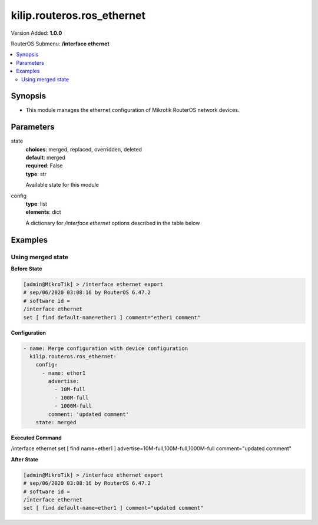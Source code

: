 .. _kilip.routeros.ros_ethernet_module

********************************
kilip.routeros.ros_ethernet
********************************

Version Added: **1.0.0**

RouterOS Submenu: **/interface ethernet**

.. contents::
   :local:
   :depth: 2



========
Synopsis
========


-  This module manages the ethernet configuration of Mikrotik RouterOS network devices.



==========
Parameters
==========


state
  | **choices**: merged, replaced, overridden, deleted
  | **default**: merged
  | **required**: False
  | **type**: str
  Available state for this module

config
  | **type**: list
  | **elements**: dict
  A dictionary for `/interface ethernet` options described in the table below

.. raw:: html

    <table border=0 cellpadding=0 class="documentation-table"><tr><th>Name</th><th>Choices/Default</th><th>Description</th></tr><tr><td><b>advertise</b><div style="font-size: small"><span style="color: purple">list</span></div></td><td><ul style="margin: 0; padding: 0;"><li>
                              10000M-full
                            </li><li>
                              1000M-full
                            </li><li>
                              1000M-half
                            </li><li>
                              100M-full
                            </li><li>
                              100M-half
                            </li><li>
                              10M-full
                            </li><li>
                              10M-half
                            </li><li>
                              2500M-full
                            </li><li>
                              5000M-full
                            </li></ul></td><td><p>Advertised speed and duplex modes for Ethernet interfaces over twisted pair, only applies when auto-negotiation is enabled. Advertising higher speeds than the actual interface supported speed will have no effect, multiple options are allowed.</p></td></tr><tr><td><b>arp</b><div style="font-size: small"><span style="color: purple">str</span></div></td><td><ul style="margin: 0; padding: 0;"><li>
                              disabled
                            </li><li><div style="color: blue"><b>enabled</b>&nbsp;&larr;</div></li><li>
                              local-proxy-arp
                            </li><li>
                              proxy-arp
                            </li><li>
                              reply-only
                            </li></ul></td><td><p>Address Resolution Protocol mode:</p><ul><li>disabled - the interface will not use ARP</li><li>enabled - the interface will use ARP</li><li>local-proxy-arp - the router performs proxy ARP on the interface and sends replies to the same interface</li><li>proxy-arp - the router performs proxy ARP on the interface and sends replies to other interfaces</li><li>reply-only - the interface will only reply to requests originated from matching IP address/MAC address combinations which are entered as static entries in the <a href="https://wiki.mikrotik.com/wiki/Manual:IP/ARP" title="Manual:IP/ARP"> ARP</a> table. No dynamic entries will be automatically stored in the ARP table. Therefore for communications to be successful, a valid static entry must already exist.</li></ul></td></tr><tr><td><b>auto_negotiation</b><div style="font-size: small"><span style="color: purple">str</span></div></td><td><ul style="margin: 0; padding: 0;"><li>
                              no
                            </li><li><div style="color: blue"><b>yes</b>&nbsp;&larr;</div></li></ul></td><td><p>When enabled, the interface 'advertises' its maximum capabilities to achieve the best connection possible.</p><ul><li><strong>Note1:</strong> Auto-negotiation should not be disabled on one end only, otherwise Ethernet Interfaces may not work properly.</li><li><strong>Note2:</strong> Gigabit Ethernet and NBASE-T Ethernet links cannot work with auto-negotiation disabled.</li></ul></td></tr><tr><td><b>bandwidth</b><div style="font-size: small"><span style="color: purple">int</span></div></td><td></td><td><p>Sets max rx/tx bandwidth in kbps that will be handled by an interface. TX limit is supported on all Atheros <a href="https://wiki.mikrotik.com/wiki/Manual:Switch_Chip_Features" title="Manual:Switch Chip Features"> switch-chip</a> ports. RX limit is supported only on Atheros8327/QCA8337 switch-chip ports.</p></td></tr><tr><td><b>cable_setting</b><div style="font-size: small"><span style="color: purple">str</span></div></td><td><ul style="margin: 0; padding: 0;"><li><div style="color: blue"><b>default</b>&nbsp;&larr;</div></li><li>
                              short
                            </li><li>
                              standard
                            </li></ul></td><td><p>Changes the cable length setting (only applicable to NS DP83815/6 cards)</p></td></tr><tr><td><b>combo_mode</b><div style="font-size: small"><span style="color: purple">str</span></div></td><td><ul style="margin: 0; padding: 0;"><li><div style="color: blue"><b>auto</b>&nbsp;&larr;</div></li><li>
                              copper
                            </li><li>
                              sfp
                            </li></ul></td><td><p>When auto mode is selected, the port that was first connected will establish the link. In case this link fails, the other port will try to establish a new link. If both ports are connected at the same time (e.g. after reboot), the priority will be the SFP/SFP+ port. When sfp mode is selected, the interface will only work through SFP/SFP+ cage. When copper mode is selected, the interface will only work through RJ45 Ethernet port.</p></td></tr><tr><td><b>comment</b><div style="font-size: small"><span style="color: purple">str</span></div></td><td></td><td><p>Descriptive name of an item</p></td></tr><tr><td><b>disable_running_check</b><div style="font-size: small"><span style="color: purple">str</span></div></td><td><ul style="margin: 0; padding: 0;"><li>
                              no
                            </li><li><div style="color: blue"><b>yes</b>&nbsp;&larr;</div></li></ul></td><td><p>Disable running check. If this value is set to 'no', the router automatically detects whether the NIC is connected with a device in the network or not. Default value is 'yes' because older NICs do not support it. (only applicable to x86)</p></td></tr><tr><td><b>disabled</b><div style="font-size: small"><span style="color: purple">str</span></div></td><td><ul style="margin: 0; padding: 0;"><li>
                              yes
                            </li><li><div style="color: blue"><b>no</b>&nbsp;&larr;</div></li></ul></td><td><p>Set interface disability.</p></td></tr><tr><td><b>full_duplex</b><div style="font-size: small"><span style="color: purple">str</span></div></td><td><ul style="margin: 0; padding: 0;"><li>
                              no
                            </li><li><div style="color: blue"><b>yes</b>&nbsp;&larr;</div></li></ul></td><td><p>Defines whether the transmission of data appears in two directions simultaneously, only applies when auto-negotiation is disabled.</p></td></tr><tr><td><b>l2mtu</b><div style="font-size: small"><span style="color: purple">int</span></div></td><td></td><td><p>Layer2 Maximum transmission unit. <a href="https://wiki.mikrotik.com/wiki/Maximum_Transmission_Unit_on_RouterBoards" title="Maximum Transmission Unit on RouterBoards"> Read more&gt;&gt; </a></p></td></tr><tr><td><b>mac_address</b><div style="font-size: small"><span style="color: purple">str</span></div></td><td></td><td><p>Media Access Control number of an interface.</p></td></tr><tr><td><b>master_port</b><div style="font-size: small"><span style="color: purple">str</span></div></td><td></td><td><p>Outdated property, more details about this property can be found in the <a href="https://wiki.mikrotik.com/wiki/Manual:Master-port" title="Manual:Master-port"> Master-port</a> page.</p></td></tr><tr><td><b>mdix_enable</b><div style="font-size: small"><span style="color: purple">str</span></div></td><td><ul style="margin: 0; padding: 0;"><li>
                              no
                            </li><li><div style="color: blue"><b>yes</b>&nbsp;&larr;</div></li></ul></td><td><p>Whether the MDI/X auto cross over cable correction feature is enabled for the port (Hardware specific, e.g. ether1 on RB500 can be set to yes/no. Fixed to 'yes' on other hardware.)</p></td></tr><tr><td><b>mtu</b><div style="font-size: small"><span style="color: purple">int</span></div></td><td></td><td><p>Layer3 Maximum transmission unit</p></td></tr><tr><td><b>name</b><div style="font-size: small"><span style="color: purple">str</span></div></td><td></td><td><p>Name of an interface</p></td></tr><tr><td><b>poe_out</b><div style="font-size: small"><span style="color: purple">str</span></div></td><td><ul style="margin: 0; padding: 0;"><li>
                              auto-on
                            </li><li>
                              forced-on
                            </li><li><div style="color: blue"><b>off</b>&nbsp;&larr;</div></li></ul></td><td><p>Poe Out settings. <a href="https://wiki.mikrotik.com/wiki/Manual:PoE-Out" title="Manual:PoE-Out"><code>Read more &gt;&gt;</code></a></p></td></tr><tr><td><b>poe_priority</b><div style="font-size: small"><span style="color: purple">int</span></div></td><td></td><td><p>Poe Out settings. <a href="https://wiki.mikrotik.com/wiki/Manual:PoE-Out" title="Manual:PoE-Out"><code>Read more &gt;&gt;</code></a></p></td></tr><tr><td><b>rx_flow_control</b><div style="font-size: small"><span style="color: purple">str</span></div></td><td><ul style="margin: 0; padding: 0;"><li>
                              auto
                            </li><li><div style="color: blue"><b>off</b>&nbsp;&larr;</div></li><li>
                              on
                            </li></ul></td><td><p>When set to on, the port will process received pause frames and suspend transmission if required. <strong>auto</strong> is the same as <strong>on</strong> except when auto-negotiation=yes flow control status is resolved by taking into account what other end advertises.</p></td></tr><tr><td><b>speed</b><div style="font-size: small"><span style="color: purple">str</span></div></td><td><ul style="margin: 0; padding: 0;"><li>
                              100Mbps
                            </li><li>
                              10Gbps
                            </li><li>
                              10Mbps
                            </li><li>
                              1Gbps
                            </li></ul></td><td><p>Sets interface data transmission speed which takes effect only when auto-negotiation is disabled.</p></td></tr><tr><td><b>tx_flow_control</b><div style="font-size: small"><span style="color: purple">str</span></div></td><td><ul style="margin: 0; padding: 0;"><li>
                              auto
                            </li><li><div style="color: blue"><b>off</b>&nbsp;&larr;</div></li><li>
                              on
                            </li></ul></td><td><p>When set to on, the port will generate pause frames to the upstream device to temporarily stop the packet transmission. Pause frames are only generated when some routers output interface is congested and packets cannot be transmitted anymore. <strong>auto</strong> is the same as <strong>on</strong> except when auto-negotiation=yes flow control status is resolved by taking into account what other end advertises.</p></td></tr></table>



========
Examples
========




------------------
Using merged state
------------------


**Before State**

.. code-block:: ssh

    [admin@MikroTik] > /interface ethernet export
    # sep/06/2020 03:08:16 by RouterOS 6.47.2
    # software id =
    /interface ethernet
    set [ find default-name=ether1 ] comment="ether1 comment"



**Configuration**


.. code-block:: yaml+jinja

    - name: Merge configuration with device configuration
      kilip.routeros.ros_ethernet:
        config:
          - name: ether1
            advertise:
              - 10M-full
              - 100M-full
              - 1000M-full
            comment: 'updated comment'
        state: merged
        
      

**Executed Command**


.. code-block:: ssh

/interface ethernet set [ find name=ether1 ] advertise=10M-full,100M-full,1000M-full comment="updated comment"


**After State**


.. code-block:: ssh

    [admin@MikroTik] > /interface ethernet export
    # sep/06/2020 03:08:16 by RouterOS 6.47.2
    # software id =
    /interface ethernet
    set [ find default-name=ether1 ] comment="updated comment"


